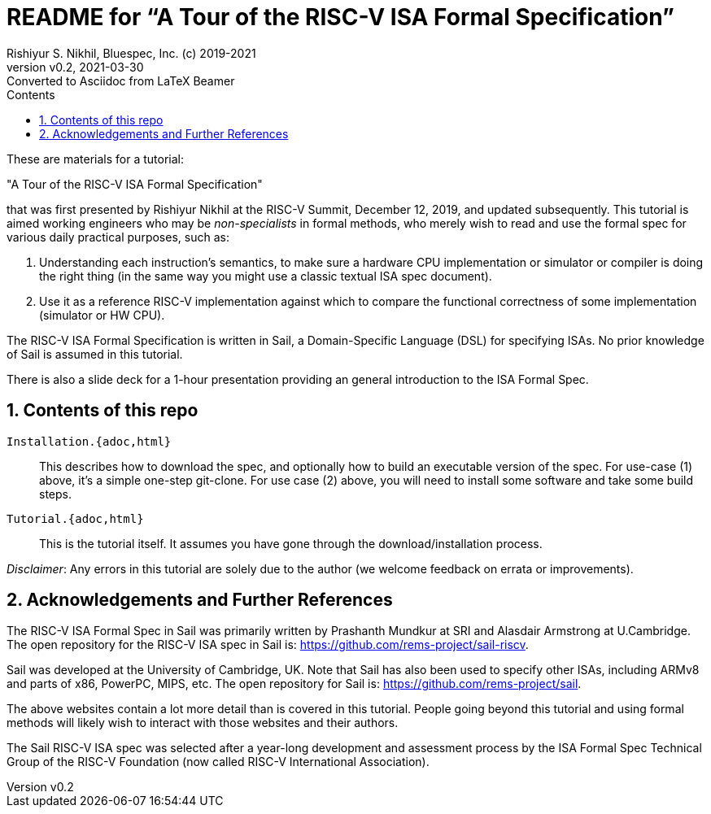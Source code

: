 = README for "`A Tour of the RISC-V ISA Formal Specification`"
Rishiyur S. Nikhil, Bluespec, Inc. (c) 2019-2021
:revnumber: v0.2
:revdate: 2021-03-30
:revremark: Converted to Asciidoc from LaTeX Beamer
:sectnums:
:toc:
:toclevels: 5
:toc: left
:toc-title: Contents
:keywords: RISC-V, ISA, Formal Specifications, Sail
:imagesdir: Figures
:data-uri:

// ================================================================

These are materials for a tutorial:

====
"A Tour of the RISC-V ISA Formal Specification"
====

that was first presented by Rishiyur Nikhil at the RISC-V Summit,
December 12, 2019, and updated subsequently.  This tutorial is aimed
working engineers who may be _non-specialists_ in formal methods, who
merely wish to read and use the formal spec for various daily
practical purposes, such as:

1. Understanding each instruction's semantics, to make sure a hardware
  CPU implementation or simulator or compiler is doing the right thing
  (in the same way you might use a classic textual ISA spec document).

2. Use it as a reference RISC-V implementation against which to
  compare the functional correctness of some implementation (simulator
  or HW CPU).

The RISC-V ISA Formal Specification is written in Sail, a
Domain-Specific Language (DSL) for specifying ISAs.  No prior
knowledge of Sail is assumed in this tutorial.

There is also a slide deck for a 1-hour presentation providing an
general introduction to the ISA Formal Spec.

// SECTION ================================================================
== Contents of this repo

`Installation.{adoc,html}`:: This describes how to download the spec,
and optionally how to build an executable version of the spec.  For
use-case (1) above, it's a simple one-step git-clone.  For use case
(2) above, you will need to install some software and take some build
steps.

`Tutorial.{adoc,html}`:: This is the tutorial itself.  It assumes you
have gone through the download/installation process.

_Disclaimer_: Any errors in this tutorial are solely due to the author
(we welcome feedback on errata or improvements).

// SECTION ================================================================
== Acknowledgements and Further References

The RISC-V ISA Formal Spec in Sail was primarily written by Prashanth
Mundkur at SRI and Alasdair Armstrong at U.Cambridge.  The open
repository for the RISC-V ISA spec in Sail is:
https://github.com/rems-project/sail-riscv[].

Sail was developed at the University of Cambridge, UK.  Note that Sail
has also been used to specify other ISAs, including ARMv8 and parts of
x86, PowerPC, MIPS, etc.  The open repository for Sail is:
https://github.com/rems-project/sail[].

The above websites contain a lot more detail than is covered in this
tutorial.  People going beyond this tutorial and using formal methods
will likely wish to interact with those websites and their authors.

The Sail RISC-V ISA spec was selected after a year-long development
and assessment process by the ISA Formal Spec Technical Group of the
RISC-V Foundation (now called RISC-V International Association).

// ================================================================
